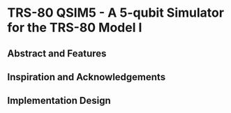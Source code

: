* TRS-80 QSIM5 - A 5-qubit Simulator for the TRS-80 Model I
** Abstract and Features
** Inspiration and Acknowledgements
** Implementation Design
